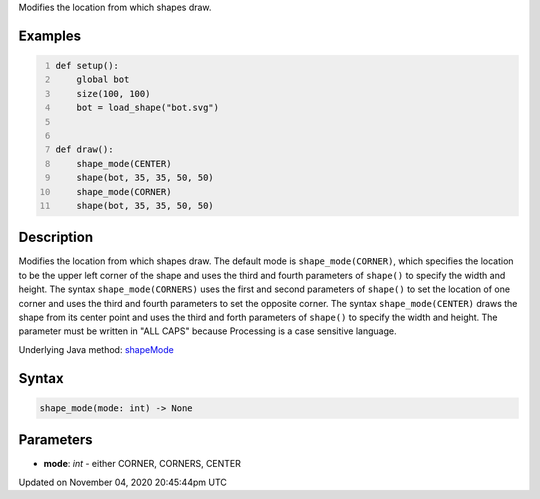 .. title: shape_mode()
.. slug: sketch_shape_mode
.. date: 2020-11-04 20:45:44 UTC+00:00
.. tags:
.. category:
.. link:
.. description: py5 shape_mode() documentation
.. type: text

Modifies the location from which shapes draw.

Examples
========

.. raw:: html

    <div class="example-table">

.. raw:: html

    <div class="example-row"><div class="example-cell-image">

.. image:: /images/reference/Sketch_shape_mode_0.png
    :alt: example picture for shape_mode()

.. raw:: html

    </div><div class="example-cell-code">

.. code:: python
    :number-lines:

    def setup():
        global bot
        size(100, 100)
        bot = load_shape("bot.svg")


    def draw():
        shape_mode(CENTER)
        shape(bot, 35, 35, 50, 50)
        shape_mode(CORNER)
        shape(bot, 35, 35, 50, 50)

.. raw:: html

    </div></div>

.. raw:: html

    </div>

Description
===========

Modifies the location from which shapes draw. The default mode is ``shape_mode(CORNER)``, which specifies the location to be the upper left corner of the shape and uses the third and fourth parameters of ``shape()`` to specify the width and height. The syntax ``shape_mode(CORNERS)`` uses the first and second parameters of ``shape()`` to set the location of one corner and uses the third and fourth parameters to set the opposite corner. The syntax ``shape_mode(CENTER)`` draws the shape from its center point and uses the third and forth parameters of ``shape()`` to specify the width and height. The parameter must be written in "ALL CAPS" because Processing is a case sensitive language.

Underlying Java method: `shapeMode <https://processing.org/reference/shapeMode_.html>`_

Syntax
======

.. code:: python

    shape_mode(mode: int) -> None

Parameters
==========

* **mode**: `int` - either CORNER, CORNERS, CENTER


Updated on November 04, 2020 20:45:44pm UTC

